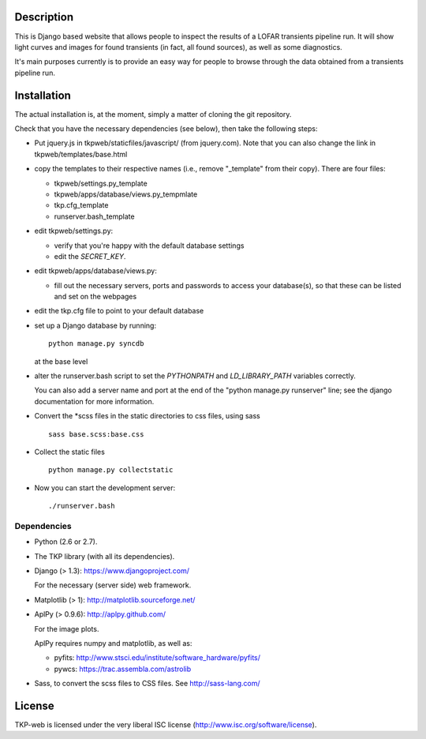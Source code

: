 Description
===========

This is Django based website that allows people to inspect the results
of a LOFAR transients pipeline run. It will show light curves and
images for found transients (in fact, all found sources), as well as
some diagnostics.

It's main purposes currently is to provide an easy way for people to
browse through the data obtained from a transients pipeline run.


Installation
============

The actual installation is, at the moment, simply a matter of cloning the git repository.

Check that you have the necessary dependencies (see below), then take
the following steps:

- Put jquery.js in tkpweb/staticfiles/javascript/ (from jquery.com).
  Note that you can also change the link in tkpweb/templates/base.html


- copy the templates to their respective names (i.e., remove
  "_template" from their copy). There are four files:

  - tkpweb/settings.py_template

  - tkpweb/apps/database/views.py_tempmlate

  - tkp.cfg_template

  - runserver.bash_template


- edit tkpweb/settings.py:
  
  - verify that you're happy with the default database settings

  - edit the `SECRET_KEY`.

- edit tkpweb/apps/database/views.py:

  - fill out the necessary servers, ports and passwords to access your
    database(s), so that these can be listed and set on the webpages

- edit the tkp.cfg file to point to your default database

- set up a Django database by running::

    python manage.py syncdb

  at the base level

- alter the runserver.bash script to set the `PYTHONPATH` and
  `LD_LIBRARY_PATH` variables correctly.

  You can also add a server name and port at the end of the "python
  manage.py runserver" line; see the django documentation for more
  information.

- Convert the \*scss files in the static directories to css files,
  using sass ::
  
    sass base.scss:base.css

- Collect the static files ::

    python manage.py collectstatic

- Now you can start the development server::

      ./runserver.bash


Dependencies
------------

- Python (2.6 or 2.7).

- The TKP library (with all its dependencies).

- Django  (> 1.3): https://www.djangoproject.com/

  For the necessary (server side) web framework.

- Matplotlib (> 1): http://matplotlib.sourceforge.net/

- AplPy (> 0.9.6): http://aplpy.github.com/

  For the image plots.

  AplPy requires numpy and matplotlib, as well as:

  - pyfits: http://www.stsci.edu/institute/software_hardware/pyfits/

  - pywcs: https://trac.assembla.com/astrolib

- Sass, to convert the scss files to CSS files.
  See http://sass-lang.com/


License
=======

TKP-web is licensed under the very liberal ISC license
(http://www.isc.org/software/license).
